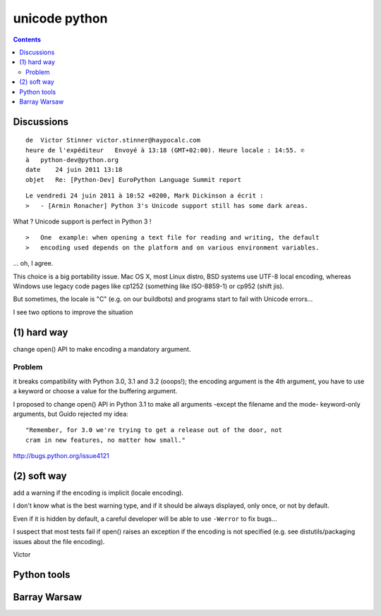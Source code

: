 ﻿

.. index::
   pair: Barray Warsaw; i18n


.. _unicode_python_2:

==============
unicode python
==============


.. seealso::

   - http://pylonsbook.com/en/1.1/unicode.html?highlight=unicode
   - http://pylonsbook.com/en/1.1/internationalization-and-localization.html
   - http://www.wefearchange.org/2012/06/the-right-way-to-internationalize-your.html


.. contents::
   :depth: 3

Discussions
===========


::

    de  Victor Stinner victor.stinner@haypocalc.com
    heure de l'expéditeur   Envoyé à 13:18 (GMT+02:00). Heure locale : 14:55. ✆
    à   python-dev@python.org
    date    24 juin 2011 13:18
    objet   Re: [Python-Dev] EuroPython Language Summit report



::

    Le vendredi 24 juin 2011 à 10:52 +0200, Mark Dickinson a écrit :
    >   - [Armin Ronacher] Python 3's Unicode support still has some dark areas.


What ? Unicode support is perfect in Python 3 !


::

    >   One  example: when opening a text file for reading and writing, the default
    >   encoding used depends on the platform and on various environment variables.


... oh, I agree.

This choice is a big portability issue. Mac OS X, most Linux distro, BSD systems
use UTF-8 local encoding, whereas Windows use legacy code pages like cp1252
(something like ISO-8859-1) or cp952 (shift jis).

But sometimes, the locale is "C" (e.g. on our buildbots) and programs start to
fail with Unicode errors...

I see two options to improve the situation

(1) hard way
============

change open() API to make encoding a mandatory argument.

Problem
-------

it breaks compatibility with Python 3.0, 3.1 and 3.2 (ooops!); the encoding
argument is the 4th argument, you have to use a keyword or choose a value for
the buffering argument.

I proposed to change open() API in Python 3.1 to make all arguments -except the
filename and the mode- keyword-only arguments, but Guido rejected my idea::

    "Remember, for 3.0 we're trying to get a release out of the door, not
    cram in new features, no matter how small."


http://bugs.python.org/issue4121


(2) soft way
============

add a warning if the encoding is implicit (locale encoding).


I don't know what is the best warning type, and if it should be always displayed,
only once, or not by default.

Even if it is hidden by default, a careful developer will be able to use
``-Werror`` to fix bugs...

I suspect that most tests fail if open() raises an exception if the encoding is
not specified (e.g. see distutils/packaging issues about the file encoding).


Victor


Python tools
============

.. seealso:: http://pypi.python.org/pypi/Unidecode


Barray Warsaw
=============

.. seealso::

   - http://www.wefearchange.org/2012/06/the-right-way-to-internationalize-your.html
   - http://docs.python.org/py3k/library/gettext.html
   - http://pyvideo.org/video/948/pragmatic-unicode-or-how-do-i-stop-the-pain
   - https://wiki.ubuntu.com/Python/FoundationsQPythonVersions






